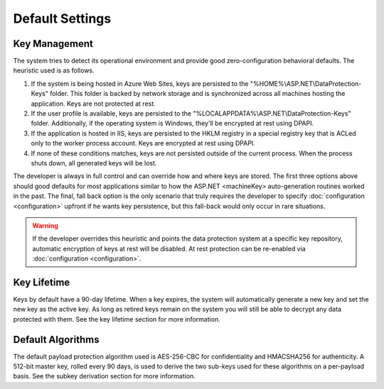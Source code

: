 .. _data-protection-default-settings:

Default Settings
================

Key Management
--------------

The system tries to detect its operational environment and provide good zero-configuration behavioral defaults. The heuristic used is as follows.

#. If the system is being hosted in Azure Web Sites, keys are persisted to the "%HOME%\\ASP.NET\\DataProtection-Keys" folder. This folder is backed by network storage and is synchronized across all machines hosting the application. Keys are not protected at rest.
#. If the user profile is available, keys are persisted to the "%LOCALAPPDATA%\\ASP.NET\\DataProtection-Keys" folder. Additionally, if the operating system is Windows, they'll be encrypted at rest using DPAPI.
#. If the application is hosted in IIS, keys are persisted to the HKLM registry in a special registry key that is ACLed only to the worker process account. Keys are encrypted at rest using DPAPI.
#. If none of these conditions matches, keys are not persisted outside of the current process. When the process shuts down, all generated keys will be lost.

The developer is always in full control and can override how and where keys are stored. The first three options above should good defaults for most applications similar to how the ASP.NET <machineKey> auto-generation routines worked in the past. The final, fall back option is the only scenario that truly requires the developer to specify :doc:`configuration <configuration>` upfront if he wants key persistence, but this fall-back would only occur in rare situations.

.. WARNING::
  If the developer overrides this heuristic and points the data protection system at a specific key repository, automatic encryption of keys at rest will be disabled. At rest protection can be re-enabled via :doc:`configuration <configuration>`.

Key Lifetime
------------

Keys by default have a 90-day lifetime. When a key expires, the system will automatically generate a new key and set the new key as the active key. As long as retired keys remain on the system you will still be able to decrypt any data protected with them. See the key lifetime section for more information.

Default Algorithms
------------------

The default payload protection algorithm used is AES-256-CBC for confidentiality and HMACSHA256 for authenticity. A 512-bit master key, rolled every 90 days, is used to derive the two sub-keys used for these algorithms on a per-payload basis. See the subkey derivation section for more information.